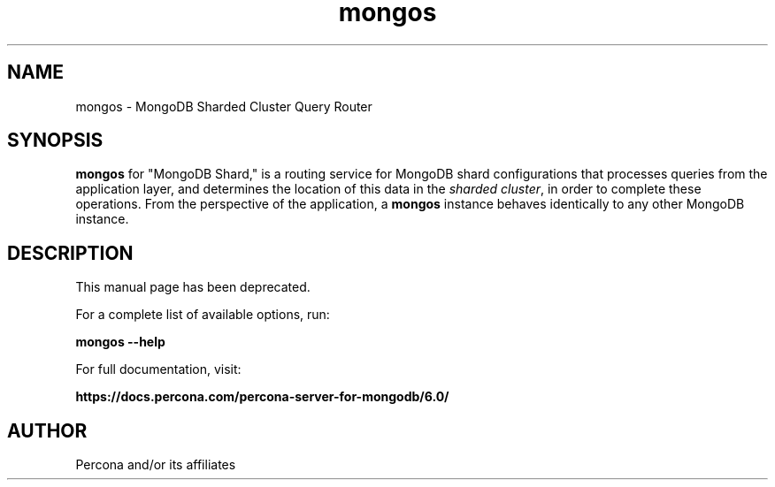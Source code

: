 .TH mongos 1
.SH NAME
mongos \- MongoDB Sharded Cluster Query Router

.SH SYNOPSIS
.sp
\fBmongos\fP for "MongoDB Shard," is a routing service for
MongoDB shard configurations that processes queries from the
application layer, and determines the location of this data in the
\fIsharded cluster\fP, in order to complete these operations.
From the perspective of the application, a
\fBmongos\fP instance behaves identically to any other MongoDB
instance.

.SH DESCRIPTION
This manual page has been deprecated.

For a complete list of available options, run:

\fBmongos --help\fP

For full documentation, visit:

\fBhttps://docs.percona.com/percona-server-for-mongodb/6.0/\fP

.SH AUTHOR
Percona and/or its affiliates

